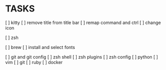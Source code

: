 * TASKS
  [ ] kitty
      [ ] remove title from title bar
      [ ] remap command and ctrl
      [ ] change icon

  [ ] zsh

  [ ] brew
  [ ] install and select fonts

  [ ] git and git config
  [ ] zsh shell
  [ ] zsh plugins
  [ ] zsh config
  [ ] python
  [ ] vim
  [ ] git
  [ ] ruby
  [ ] docker
